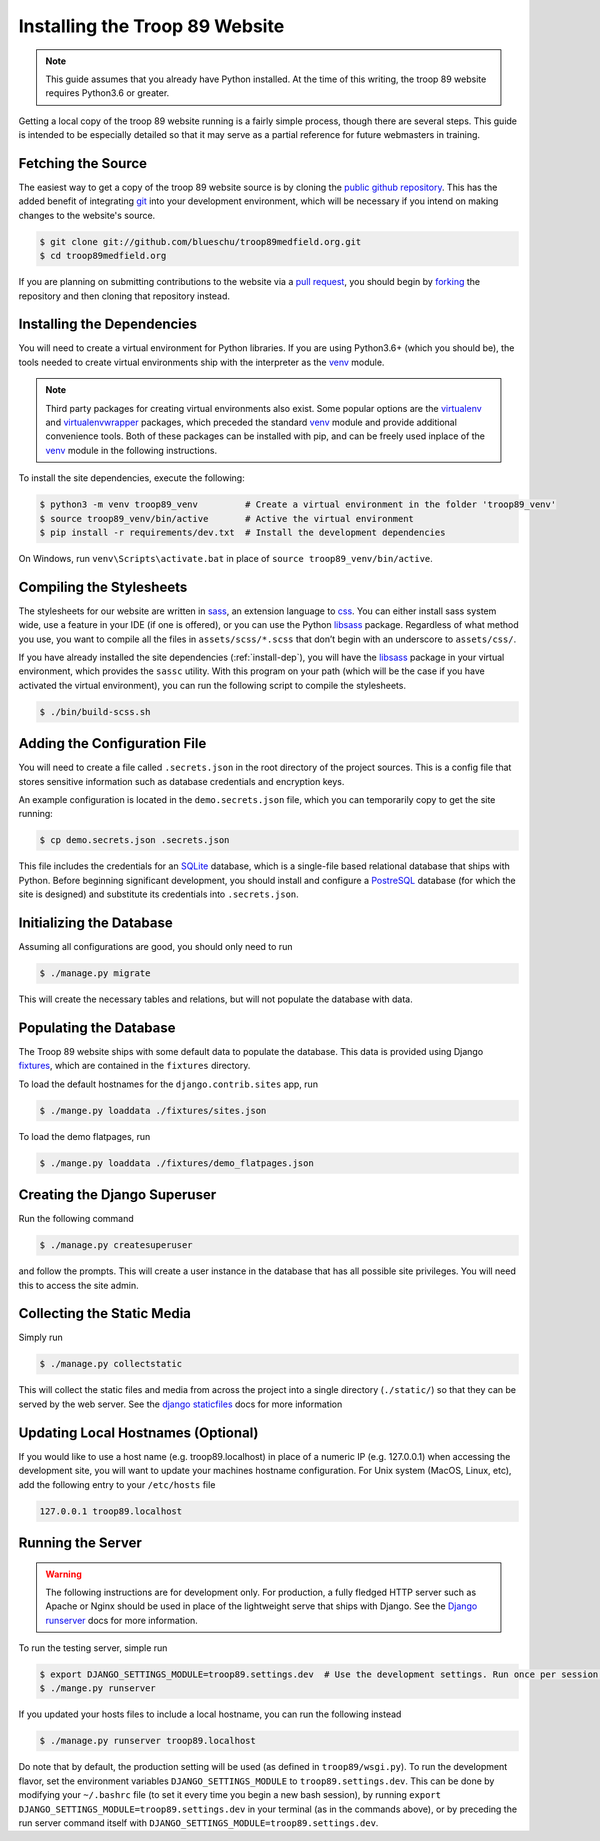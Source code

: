 .. This Source Code Form is subject to the terms of the Mozilla Public
.. License, v. 2.0. If a copy of the MPL was not distributed with this
.. file, You can obtain one at http://mozilla.org/MPL/2.0/.

.. _install:

Installing the Troop 89 Website
===============================

.. note::

    This guide assumes that you already have Python installed. At the time of this writing, the troop 89 website requires Python3.6 or greater.

Getting a local copy of the troop 89 website running is a fairly simple process, though there are several steps. This guide is intended to be especially detailed so that it may serve as a partial reference for future webmasters in training.

Fetching the Source
-------------------

The easiest way to get a copy of the troop 89 website source is by cloning the `public github repository`_. This has the added benefit of integrating `git`_ into your development environment, which will be necessary if you intend on making changes to the website's source.

.. code-block:: console

    $ git clone git://github.com/blueschu/troop89medfield.org.git
    $ cd troop89medfield.org

.. _public github repository: https://github.com/blueschu/troop89medfield.org
.. _git: https://git-scm.com/

If you are planning on submitting contributions to the website via a `pull request`_, you should begin by `forking`_ the repository and then cloning that repository instead.

.. _pull request: https://help.github.com/en/articles/about-pull-requests
.. _forking: https://help.github.com/en/articles/fork-a-repo

.. _install-dep:

Installing the Dependencies
---------------------------

You will need to create a virtual environment for Python libraries. If you are using Python3.6+ (which you should be), the tools needed to create virtual environments ship with the interpreter as the `venv`_ module.

.. note::

    Third party packages for creating virtual environments also exist. Some popular options are the `virtualenv`_ and `virtualenvwrapper`_ packages, which preceded the standard `venv`_ module and provide additional convenience tools. Both of these packages can be installed with pip, and can be freely used inplace of the `venv`_ module in the following instructions.

.. _venv: https://docs.python.org/3.6/library/venv.html
.. _virtualenv: https://pypi.org/project/virtualenv/
.. _virtualenvwrapper: https://pypi.org/project/virtualenvwrapper/

To install the site dependencies, execute the following:

.. code-block:: console

    $ python3 -m venv troop89_venv         # Create a virtual environment in the folder 'troop89_venv'
    $ source troop89_venv/bin/active       # Active the virtual environment
    $ pip install -r requirements/dev.txt  # Install the development dependencies

On Windows, run ``venv\Scripts\activate.bat`` in place of ``source troop89_venv/bin/active``.

Compiling the Stylesheets
-------------------------

The stylesheets for our website are written in `sass`_, an extension language to `css`_. You can either install sass system wide, use a feature in your IDE (if one is offered), or you can use the Python `libsass`_ package. Regardless of what method you use, you want to compile all the files in ``assets/scss/*.scss`` that don’t begin with an underscore to ``assets/css/``.

If you have already installed the site dependencies (:ref:`install-dep`), you will have the `libsass`_ package in your virtual environment, which provides the ``sassc`` utility. With this program on your path (which will be the case if you have activated the virtual environment), you can run the following script to compile the stylesheets.

.. code-block:: console

    $ ./bin/build-scss.sh


.. _sass: https://sass-lang.com/
.. _css: https://developer.mozilla.org/en-US/docs/Web/CSS
.. _libsass: https://sass-lang.com/libsass#python

Adding the Configuration File
------------------------------

You will need to create a file called ``.secrets.json`` in the root directory of the project sources. This is a config file that stores sensitive information such as database credentials and encryption keys.

An example configuration is located in the ``demo.secrets.json`` file, which you can temporarily copy to get the site running:

.. code-block:: console

    $ cp demo.secrets.json .secrets.json

This file includes the credentials for an `SQLite`_ database, which is a single-file based relational database that ships with Python. Before beginning significant development, you should install and configure a `PostreSQL`_ database (for which the site is designed) and substitute its credentials into ``.secrets.json``.

.. _SQLite: https://docs.python.org/3/library/sqlite3.html
.. _PostreSQL: https://www.postgresql.org/

Initializing the Database
-------------------------

Assuming all configurations are good, you should only need to run

.. code-block:: console

    $ ./manage.py migrate

This will create the necessary tables and relations, but will not populate the database with data.

Populating the Database
-----------------------

The Troop 89 website ships with some default data to populate the database. This data is provided using Django `fixtures`_, which are contained in the ``fixtures`` directory.

To load the default hostnames for the ``django.contrib.sites`` app, run

.. code-block:: console

    $ ./mange.py loaddata ./fixtures/sites.json

To load the demo flatpages, run

.. code-block:: console

    $ ./mange.py loaddata ./fixtures/demo_flatpages.json

.. _fixtures: https://docs.djangoproject.com/en/2.2/howto/initial-data/#providing-data-with-fixtures

Creating the Django Superuser
-----------------------------

Run the following command

.. code-block:: console

    $ ./manage.py createsuperuser

and follow the prompts. This will create a user instance in the database that has all possible site privileges. You will need this to access the site admin.


Collecting the Static Media
---------------------------

Simply run

.. code-block:: console

    $ ./manage.py collectstatic

This will collect the static files and media from across the project into a single directory (``./static/``) so that they can be served by the web server. See the `django staticfiles`_ docs for more information

.. _django staticfiles: https://docs.djangoproject.com/en/2.2/ref/contrib/staticfiles/

Updating Local Hostnames (Optional)
-----------------------------------

If you would like to use a host name (e.g. troop89.localhost) in place of a numeric IP (e.g. 127.0.0.1) when accessing the development site, you will want to update your machines hostname configuration. For Unix system (MacOS, Linux, etc), add the following entry to your ``/etc/hosts`` file

.. code-block::

    127.0.0.1 troop89.localhost

Running the Server
------------------

.. warning::

    The following instructions are for development only. For production, a fully fledged HTTP server such as Apache or Nginx should be used in place of the lightweight serve that ships with Django. See the `Django runserver`_ docs for more information.

.. _Django runserver: https://docs.djangoproject.com/en/2.2/ref/django-admin/#django-admin-runserver

To run the testing server, simple run

.. code-block:: console

    $ export DJANGO_SETTINGS_MODULE=troop89.settings.dev  # Use the development settings. Run once per session.
    $ ./mange.py runserver

If you updated your hosts files to include a local hostname, you can run the following instead

.. code-block:: console

    $ ./manage.py runserver troop89.localhost

Do note that by default, the production setting will be used (as defined in ``troop89/wsgi.py``). To run the development flavor, set the environment variables ``DJANGO_SETTINGS_MODULE`` to ``troop89.settings.dev``. This can be done by modifying your ``~/.bashrc`` file (to set it every time you begin a new bash session), by running ``export DJANGO_SETTINGS_MODULE=troop89.settings.dev`` in your terminal (as in the commands above), or by preceding the run server command itself with ``DJANGO_SETTINGS_MODULE=troop89.settings.dev``.

